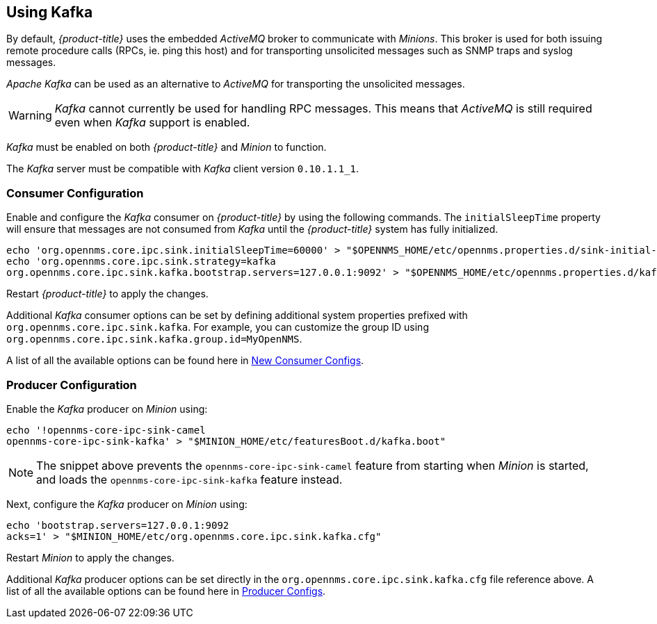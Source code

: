
== Using Kafka

By default, _{product-title}_ uses the embedded _ActiveMQ_ broker to communicate with _Minions_.
This broker is used for both issuing remote procedure calls (RPCs, ie. ping this host) and for transporting unsolicited messages such as SNMP traps and syslog messages.

_Apache Kafka_ can be used as an alternative to _ActiveMQ_ for transporting the unsolicited messages.

WARNING: _Kafka_ cannot currently be used for handling RPC messages.
This means that _ActiveMQ_ is still required even when _Kafka_ support is enabled.

_Kafka_ must be enabled on both _{product-title}_ and _Minion_ to function.

The _Kafka_ server must be compatible with _Kafka_ client version `0.10.1.1_1`.

=== Consumer Configuration

Enable and configure the _Kafka_ consumer on _{product-title}_ by using the following commands. The `initialSleepTime` property will ensure that messages are not consumed from _Kafka_ until the _{product-title}_ system has fully initialized.

[source, sh]
----
echo 'org.opennms.core.ipc.sink.initialSleepTime=60000' > "$OPENNMS_HOME/etc/opennms.properties.d/sink-initial-sleep-time.properties"
echo 'org.opennms.core.ipc.sink.strategy=kafka
org.opennms.core.ipc.sink.kafka.bootstrap.servers=127.0.0.1:9092' > "$OPENNMS_HOME/etc/opennms.properties.d/kafka.properties"
----

Restart _{product-title}_ to apply the changes.

Additional _Kafka_ consumer options can be set by defining additional system properties prefixed with `org.opennms.core.ipc.sink.kafka`.
For example, you can customize the group ID using `org.opennms.core.ipc.sink.kafka.group.id=MyOpenNMS`.

A list of all the available options can be found here in link:https://kafka.apache.org/0100/documentation.html#newconsumerconfigs[New Consumer Configs].

=== Producer Configuration

Enable the _Kafka_ producer on _Minion_ using:

[source, sh]
----
echo '!opennms-core-ipc-sink-camel
opennms-core-ipc-sink-kafka' > "$MINION_HOME/etc/featuresBoot.d/kafka.boot"
----

NOTE: The snippet above prevents the `opennms-core-ipc-sink-camel` feature from starting when _Minion_ is started, and loads the `opennms-core-ipc-sink-kafka` feature instead.

Next, configure the _Kafka_ producer on _Minion_ using:

[source, sh]
----
echo 'bootstrap.servers=127.0.0.1:9092
acks=1' > "$MINION_HOME/etc/org.opennms.core.ipc.sink.kafka.cfg"
----

Restart _Minion_ to apply the changes.

Additional _Kafka_ producer options can be set directly in the `org.opennms.core.ipc.sink.kafka.cfg` file reference above.
A list of all the available options can be found here in link:https://kafka.apache.org/0100/documentation.html#producerconfigs[Producer Configs].
